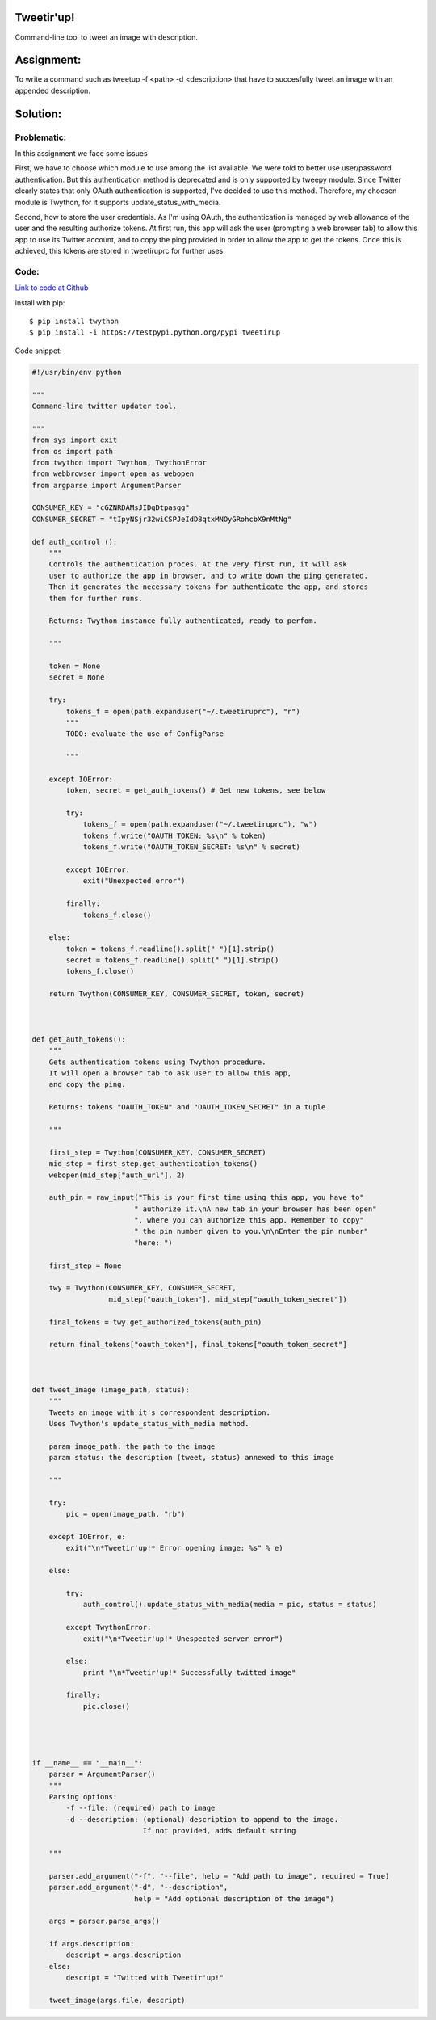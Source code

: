 Tweetir'up!
---------------
Command-line tool to tweet an image with description.

Assignment:
-----------
To write a command such as tweetup -f <path> -d <description> that have to succesfully tweet an image with an appended description.

Solution:
---------

Problematic:
############
In this assignment we face some issues

First, we have to choose which module to use among the list available. We were told to better use user/password authentication. But this authentication method is deprecated and is only supported by tweepy module. Since Twitter clearly states that only OAuth authentication is supported, I've decided to use this method. Therefore, my choosen module is Twython, for it supports update_status_with_media.

Second, how to store the user credentials. As I'm using OAuth, the authentication is managed by web allowance of the user and the resulting authorize tokens. At first run, this app will ask the user (prompting a web browser tab) to allow this app to use its Twitter account, and to copy the ping provided in order to allow the app to get the tokens. Once this is achieved, this tokens are stored in tweetiruprc for further uses.

Code:
#####
`Link to code at Github <https://github.com/JCaselles/SummerTrainingAssignments/blob/master/tweetirup/tweetirup>`_

install with pip::

    $ pip install twython
    $ pip install -i https://testpypi.python.org/pypi tweetirup

Code snippet:

.. code:: python
    
    #!/usr/bin/env python

    """
    Command-line twitter updater tool.

    """
    from sys import exit
    from os import path
    from twython import Twython, TwythonError
    from webbrowser import open as webopen
    from argparse import ArgumentParser

    CONSUMER_KEY = "cGZNRDAMsJIDqDtpasgg"
    CONSUMER_SECRET = "tIpyNSjr32wiCSPJeIdD8qtxMNOyGRohcbX9nMtNg"

    def auth_control ():
        """
        Controls the authentication proces. At the very first run, it will ask
        user to authorize the app in browser, and to write down the ping generated.
        Then it generates the necessary tokens for authenticate the app, and stores
        them for further runs. 

        Returns: Twython instance fully authenticated, ready to perfom.
        
        """

        token = None
        secret = None

        try: 
            tokens_f = open(path.expanduser("~/.tweetiruprc"), "r")
            """
            TODO: evaluate the use of ConfigParse

            """
        
        except IOError:
            token, secret = get_auth_tokens() # Get new tokens, see below
            
            try:
                tokens_f = open(path.expanduser("~/.tweetiruprc"), "w")
                tokens_f.write("OAUTH_TOKEN: %s\n" % token)
                tokens_f.write("OAUTH_TOKEN_SECRET: %s\n" % secret)
     
            except IOError:
                exit("Unexpected error")

            finally:
                tokens_f.close()

        else:
            token = tokens_f.readline().split(" ")[1].strip()
            secret = tokens_f.readline().split(" ")[1].strip()
            tokens_f.close()

        return Twython(CONSUMER_KEY, CONSUMER_SECRET, token, secret)



    def get_auth_tokens():
        """
        Gets authentication tokens using Twython procedure.
        It will open a browser tab to ask user to allow this app,
        and copy the ping.
        
        Returns: tokens "OAUTH_TOKEN" and "OAUTH_TOKEN_SECRET" in a tuple

        """

        first_step = Twython(CONSUMER_KEY, CONSUMER_SECRET)
        mid_step = first_step.get_authentication_tokens()
        webopen(mid_step["auth_url"], 2)
        
        auth_pin = raw_input("This is your first time using this app, you have to"
                            " authorize it.\nA new tab in your browser has been open" 
                            ", where you can authorize this app. Remember to copy"
                            " the pin number given to you.\n\nEnter the pin number"
                            "here: ")

        first_step = None
        
        twy = Twython(CONSUMER_KEY, CONSUMER_SECRET, 
                      mid_step["oauth_token"], mid_step["oauth_token_secret"])

        final_tokens = twy.get_authorized_tokens(auth_pin)

        return final_tokens["oauth_token"], final_tokens["oauth_token_secret"]



    def tweet_image (image_path, status):
        """
        Tweets an image with it's correspondent description.
        Uses Twython's update_status_with_media method.

        param image_path: the path to the image
        param status: the description (tweet, status) annexed to this image

        """

        try:
            pic = open(image_path, "rb")
            
        except IOError, e:
            exit("\n*Tweetir'up!* Error opening image: %s" % e)
        
        else:

            try:
                auth_control().update_status_with_media(media = pic, status = status)

            except TwythonError:
                exit("\n*Tweetir'up!* Unespected server error")
            
            else:
                print "\n*Tweetir'up!* Successfully twitted image"
                
            finally:
                pic.close()
            



    if __name__ == "__main__":
        parser = ArgumentParser()
        """
        Parsing options:
            -f --file: (required) path to image
            -d --description: (optional) description to append to the image.
                              If not provided, adds default string

        """
        
        parser.add_argument("-f", "--file", help = "Add path to image", required = True)
        parser.add_argument("-d", "--description",
                            help = "Add optional description of the image")
        
        args = parser.parse_args()
        
        if args.description: 
            descript = args.description
        else:
            descript = "Twitted with Tweetir'up!"

        tweet_image(args.file, descript)

